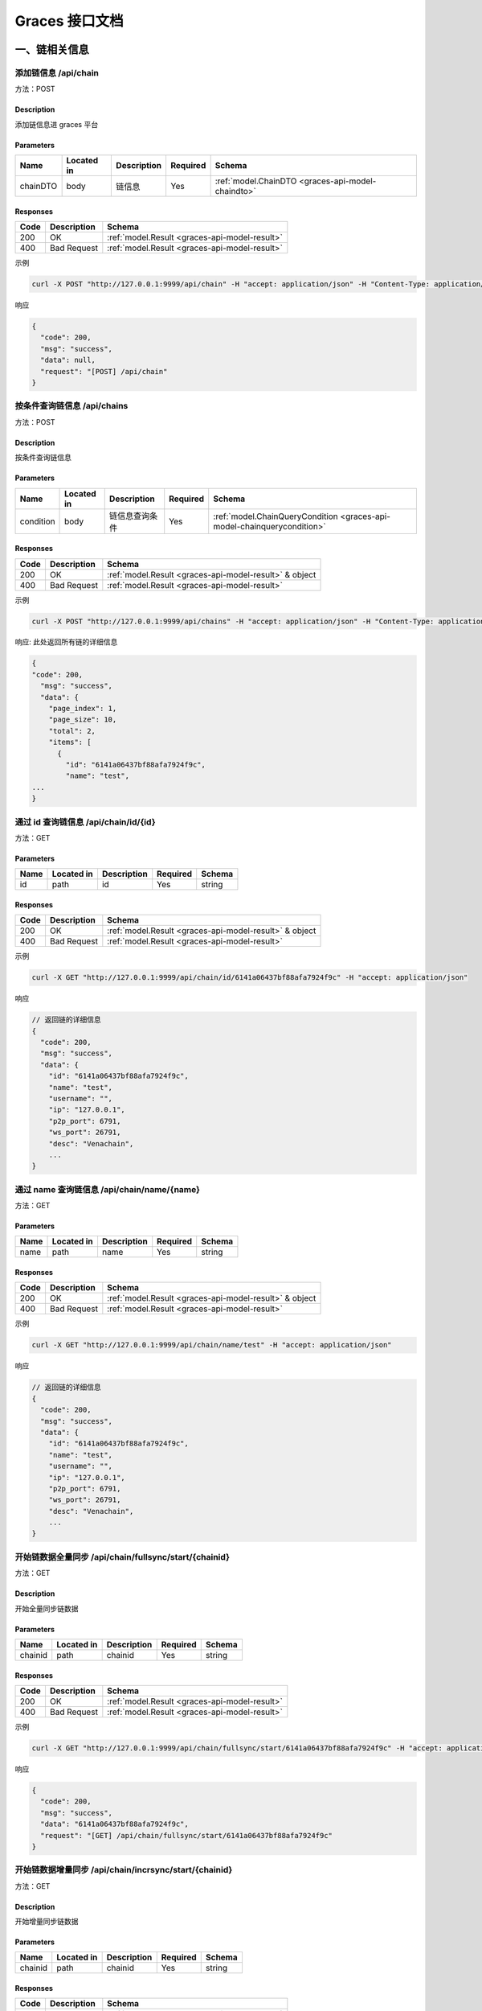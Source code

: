 ==================
Graces 接口文档
==================

一、链相关信息
=================

添加链信息 /api/chain
^^^^^^^^^^^^^^^^^^^^^^^^^^

方法：POST

Description
----------------

添加链信息进 graces 平台

Parameters
---------------------

+----------+------------+-------------+----------+---------------------------------------------------+
| Name     | Located in | Description | Required | Schema                                            |
+==========+============+=============+==========+===================================================+
| chainDTO | body       | 链信息      | Yes      | :ref:`model.ChainDTO <graces-api-model-chaindto>` |                              
+----------+------------+-------------+----------+---------------------------------------------------+

Responses
---------------

==== =========== =============================================
Code Description Schema
==== =========== =============================================
200  OK          :ref:`model.Result <graces-api-model-result>`
400  Bad Request :ref:`model.Result <graces-api-model-result>`
==== =========== =============================================

示例

.. code:: shell

   curl -X POST "http://127.0.0.1:9999/api/chain" -H "accept: application/json" -H "Content-Type: application/json" -d "{ \"desc\": \"Venachain\", \"ip\": \"127.0.0.1\", \"name\": \"test\", \"p2p_port\": 6791, \"ws_port\": 26791}"

响应

.. code:: json

   {
     "code": 200,
     "msg": "success",
     "data": null,
     "request": "[POST] /api/chain"
   }

按条件查询链信息 /api/chains
^^^^^^^^^^^^^^^^^^^^^^^^^^^^^^^^^

方法：POST

Description
----------------

按条件查询链信息

Parameters
--------------

+-----------+------------+----------------+----------+-------------------------------------------------------------------------+
| Name      | Located in | Description    | Required | Schema                                                                  |
+===========+============+================+==========+=========================================================================+
| condition | body       | 链信息查询条件 | Yes      | :ref:`model.ChainQueryCondition <graces-api-model-chainquerycondition>` |
+-----------+------------+----------------+----------+-------------------------------------------------------------------------+

Responses
-----------------

==== =========== ======================================================
Code Description Schema
==== =========== ======================================================
200  OK          :ref:`model.Result <graces-api-model-result>` & object
400  Bad Request :ref:`model.Result <graces-api-model-result>`
==== =========== ======================================================

示例

.. code:: shell

   curl -X POST "http://127.0.0.1:9999/api/chains" -H "accept: application/json" -H "Content-Type: application/json" -d "{}"

响应: 此处返回所有链的详细信息

.. code:: js

   {
   "code": 200,
     "msg": "success",
     "data": {
       "page_index": 1,
       "page_size": 10,
       "total": 2,
       "items": [
         {
           "id": "6141a06437bf88afa7924f9c",
           "name": "test",
   ...
   }

通过 id 查询链信息 /api/chain/id/{id}
^^^^^^^^^^^^^^^^^^^^^^^^^^^^^^^^^^^^^^^^^^^

方法：GET

Parameters
-----------------

==== ========== =========== ======== ======
Name Located in Description Required Schema
==== ========== =========== ======== ======
id   path       id          Yes      string
==== ========== =========== ======== ======

Responses
--------------------

==== =========== ======================================================
Code Description Schema
==== =========== ======================================================
200  OK          :ref:`model.Result <graces-api-model-result>` & object
400  Bad Request :ref:`model.Result <graces-api-model-result>`
==== =========== ======================================================

示例

.. code:: shell

   curl -X GET "http://127.0.0.1:9999/api/chain/id/6141a06437bf88afa7924f9c" -H "accept: application/json"

响应

.. code:: js

   // 返回链的详细信息
   {
     "code": 200,
     "msg": "success",
     "data": {
       "id": "6141a06437bf88afa7924f9c",
       "name": "test",
       "username": "",
       "ip": "127.0.0.1",
       "p2p_port": 6791,
       "ws_port": 26791,
       "desc": "Venachain",
       ...
   }

通过 name 查询链信息 /api/chain/name/{name}
^^^^^^^^^^^^^^^^^^^^^^^^^^^^^^^^^^^^^^^^^^^^^^^^^^

方法：GET

Parameters
-------------------

==== ========== =========== ======== ======
Name Located in Description Required Schema
==== ========== =========== ======== ======
name path       name        Yes      string
==== ========== =========== ======== ======

Responses
--------------

==== =========== ======================================================
Code Description Schema
==== =========== ======================================================
200  OK          :ref:`model.Result <graces-api-model-result>` & object
400  Bad Request :ref:`model.Result <graces-api-model-result>`
==== =========== ======================================================

示例

.. code:: shell

   curl -X GET "http://127.0.0.1:9999/api/chain/name/test" -H "accept: application/json"

响应

.. code:: js

   // 返回链的详细信息
   {
     "code": 200,
     "msg": "success",
     "data": {
       "id": "6141a06437bf88afa7924f9c",
       "name": "test",
       "username": "",
       "ip": "127.0.0.1",
       "p2p_port": 6791,
       "ws_port": 26791,
       "desc": "Venachain",
       ...
   }

开始链数据全量同步 /api/chain/fullsync/start/{chainid}
^^^^^^^^^^^^^^^^^^^^^^^^^^^^^^^^^^^^^^^^^^^^^^^^^^^^^^^^^^^^^

方法：GET

Description
------------------

开始全量同步链数据

Parameters
-----------------

======= ========== =========== ======== ======
Name    Located in Description Required Schema
======= ========== =========== ======== ======
chainid path       chainid     Yes      string
======= ========== =========== ======== ======

Responses
----------------

==== =========== =============================================
Code Description Schema
==== =========== =============================================
200  OK          :ref:`model.Result <graces-api-model-result>`
400  Bad Request :ref:`model.Result <graces-api-model-result>`
==== =========== =============================================

示例

.. code:: shell

   curl -X GET "http://127.0.0.1:9999/api/chain/fullsync/start/6141a06437bf88afa7924f9c" -H "accept: application/json"

响应

.. code:: json

   {
     "code": 200,
     "msg": "success",
     "data": "6141a06437bf88afa7924f9c",
     "request": "[GET] /api/chain/fullsync/start/6141a06437bf88afa7924f9c"
   }

开始链数据增量同步 /api/chain/incrsync/start/{chainid}
^^^^^^^^^^^^^^^^^^^^^^^^^^^^^^^^^^^^^^^^^^^^^^^^^^^^^^^^^^^^^^^^

方法：GET

Description
---------------------

开始增量同步链数据

Parameters
-------------------

======= ========== =========== ======== ======
Name    Located in Description Required Schema
======= ========== =========== ======== ======
chainid path       chainid     Yes      string
======= ========== =========== ======== ======

Responses
-----------------------

==== =========== =============================================
Code Description Schema
==== =========== =============================================
200  OK          :ref:`model.Result <graces-api-model-result>`
400  Bad Request :ref:`model.Result <graces-api-model-result>`
==== =========== =============================================

示例

.. code:: shell

   curl -X GET "http://127.0.0.1:9999/api/chain/incrsync/start/6141a06437bf88afa7924f9c" -H "accept: application/json"

响应

.. code:: json

   {
     "code": 200,
     "msg": "success",
     "data": "6141a06437bf88afa7924f9c",
     "request": "[GET] /api/chain/incrsync/start/6141a06437bf88afa7924f9c"
   }

链数据同步信息 /api/chain/sync/info/{chainid}
^^^^^^^^^^^^^^^^^^^^^^^^^^^^^^^^^^^^^^^^^^^^^^^^^^^^

方法：GET

Description
--------------------

查询链数据同步信息

Parameters
--------------------

======= ========== =========== ======== ======
Name    Located in Description Required Schema
======= ========== =========== ======== ======
chainid path       chainid     Yes      string
======= ========== =========== ======== ======

Responses
---------------------

==== =========== ======================================================
Code Description Schema
==== =========== ======================================================
200  OK          :ref:`model.Result <graces-api-model-result>` & object
400  Bad Request :ref:`model.Result <graces-api-model-result>`
==== =========== ======================================================

示例

.. code:: shell

   curl -X GET "http://127.0.0.1:9999/api/chain/sync/info/614167f48a52a5322531a154" -H "accept: application/json"

响应

.. code:: js

   // 返回区块、交易、cns、节点的同步情况，是否同步完成
   {
     "code": 200,
     "msg": "success",
     "data": {
       "chain_id": "614167f48a52a5322531a154",
       "status": "success",
       "start_time": "2021-09-15 15:08:44",
       "estimate_complete_time": "2021-09-15 17:52:12",
       "err_msg": "",
       "NodeDataSyncInfoVO": {
       },
       "block_data_sync_info": {
       },
       "cns_data_sync_info_vo": {
       }
     },
   }

获取当前链上交易、区块、合约的总量/api/chain/stats/{chainid}
^^^^^^^^^^^^^^^^^^^^^^^^^^^^^^^^^^^^^^^^^^^^^^^^^^^^^^^^^^^^^^^^^^^^

方法：GET

Description
---------------

链数据查询

Parameters
-----------------

======= ========== =========== ======== ======
Name    Located in Description Required Schema
======= ========== =========== ======== ======
chainid path       chainid     Yes      string
======= ========== =========== ======== ======

Responses
---------------

==== =========== =============================================
Code Description Schema
==== =========== =============================================
200  OK          :ref:`model.Result <graces-api-model-result>`
400  Bad Request :ref:`model.Result <graces-api-model-result>`
==== =========== =============================================

示例

.. code:: shell

   curl -X GET "http://127.0.0.1:9999/api/chain/stats/614167f48a52a5322531a154" -H "accept: application/json"

响应

.. code:: js

   // 返回当前链区块的高度、交易数量、合约数量和节点的个数
   {
     "code": 200,
     "msg": "success",
     "data": {
       "latest_height": 8,
       "total_tx": 11,
       "total_contract": 0,
       "total_node": 4
     },
     "request": "[GET] /api/chain/stats/614167f48a52a5322531a154"
   }

获取当前账户的系统参数 /api/chain/getsystemconfig/{id}
^^^^^^^^^^^^^^^^^^^^^^^^^^^^^^^^^^^^^^^^^^^^^^^^^^^^^^^^^^^^

方法：GET

Description
-------------------

获取系统参数

Parameters
-------------------

==== ========== =========== ======== ======
Name Located in Description Required Schema
==== ========== =========== ======== ======
id   path       chain ID    Yes      string
==== ========== =========== ======== ======

Responses
'''''''''

==== =========== ======================================================
Code Description Schema
==== =========== ======================================================
200  OK          :ref:`model.Result <graces-api-model-result>` & object
400  Bad Request :ref:`model.Result <graces-api-model-result>`
==== =========== ======================================================

示例

.. code:: shell

   curl -X GET "http://127.0.0.1:9999/api/chain/getsystemconfig/614167f48a52a5322531a154" -H "accept: application/json"

响应

.. code:: json

   {
     "code": 200,
     "msg": "success",
     "data": {
       "chainID": "614167f48a52a5322531a154",
       "blockGasLimit": "10000000000",
       "txGasLimit": "1500000000",
       "isUseGas": "",
       "isApproveDeployedContract": "0",
       "isCheckDeployPermission": "0",
       "isProduceEmptyBlock": "0",
       "gasContractName": "0"
     },
     "request": "[GET] /api/chain/getsystemconfig/614167f48a52a5322531a154"
   }

设置当前账户的系统参数 /api/chain/setsystemconfig
^^^^^^^^^^^^^^^^^^^^^^^^^^^^^^^^^^^^^^^^^^^^^^^^^^^^^^^^^

方法：POST

Description
-------------------

设置系统参数

Parameters
---------------------

+-----------+------------+----------------+----------+---------------------------------------------------------------+
| Name      | Located in | Description    | Required | Schema                                                        |
+===========+============+================+==========+===============================================================+
| condition | body       | 合             | Yes      | :ref:`model.SystemConfigVO <graces-api-model-systemconfigvo>` |
|           |            | 约信息查询条件 |          |                                                               |
+-----------+------------+----------------+----------+---------------------------------------------------------------+

Responses
----------------

==== =========== =============================================
Code Description Schema
==== =========== =============================================
200  OK          :ref:`model.Result <graces-api-model-result>`
400  Bad Request :ref:`model.Result <graces-api-model-result>`
==== =========== =============================================

示例

.. code:: shell

   curl -X POST "http://127.0.0.1:9999/api/chain/setsystemconfig" -H "accept: application/json" -H "Content-Type: application/json" -d "{ \"chainID\": \"614167f48a52a5322531a154\", \"txGasLimit\": \"1999999999\"}"

响应

.. code:: json

   {
     "code": 200,
     "msg": "success",
     "data": null,
     "request": "[POST] /api/chain/setsystemconfig"
   }

为指定链部署智能合约 /api/chain/deploy/contract/:chainid
^^^^^^^^^^^^^^^^^^^^^^^^^^^^^^^^^^^^^^^^^^^^^^^^^^^^^^^^^^^^^^^^^

方法：POST

Description
------------

部署智能合约

Parameters
---------------

======= ========== =========== ======== ======
Name    Located in Description Required Schema
======= ========== =========== ======== ======
chainid path       chain ID    Yes      string
file    path       file        Yes      string
file    path       file        Yes      string
======= ========== =========== ======== ======

Responses
-------------

==== =========== =============================================
Code Description Schema
==== =========== =============================================
200  OK          :ref:`model.Result <graces-api-model-result>`
400  Bad Request :ref:`model.Result <graces-api-model-result>`
==== =========== =============================================

示例

.. code:: shell

   curl -X POST 'http://127.0.0.1:9999/api/chain/deploy/contract/614586dae50dbd875a944f9f' -H "accept: application/json" -H 'Content-Type: multipart/form-data' -F 'file=@/Users/tmpatms/Desktop/wxblockchain/before 210714/tmp/contracts/appDemo/appDemo.cpp.abi.json' -F 'file=@/Users/tmpatms/Desktop/wxblockchain/before 210714/tmp/contracts/appDemo/appDemo.wasm'

响应

.. code:: json

   {
     {
         "code":200,
         "msg":"success",
         "data":{
           "status":"Operation Succeeded",
           "contractAddress":"0x1ce958ca13b5d5ef1553f102490d171ed466f144",
           "blockNumber":5,
           "GasUsed":2579463,
           "From":"0xbfaab8846362f1998f770c74c98869a470b045d1",
           "To":"",
           "TxHash":"0xa271b12474c3f9e2402a0e935d0fb4f8bd5e0355e506cec6ef8585365b83fd25"
             
           },
         "request":"[POST] /api/chain/deploy/contract/614586dae50dbd875a944f9f"}
   }

二、交易信息管理
=====================

获取7日内的交易总数 /api/chain/stats/tx/count/{chainid}
^^^^^^^^^^^^^^^^^^^^^^^^^^^^^^^^^^^^^^^^^^^^^^^^^^^^^^^^^^^^^

方法：GET

Description
-------------------

链数据查询

Parameters
-------------

======= ========== =========== ======== ======
Name    Located in Description Required Schema
======= ========== =========== ======== ======
chainid path       chainid     Yes      string
======= ========== =========== ======== ======

Responses
--------------

==== =========== =============================================
Code Description Schema
==== =========== =============================================
200  OK          :ref:`model.Result <graces-api-model-result>`
400  Bad Request :ref:`model.Result <graces-api-model-result>`
==== =========== =============================================

示例

.. code:: shell

   curl -X GET "http://127.0.0.1:9999/api/chain/stats/tx/count/614167f48a52a5322531a154" -H "accept: application/json"

响应

.. code:: js

   // 自请求日前7天的每日交易统计
   {
     "code": 200,
     "msg": "success",
     "data": [
       {
         "date": "2021-09-14",
         "tx_amount": 11
       },
       ...
     ],
     "request": "[GET] /api/chain/stats/tx/count/614167f48a52a5322531a154"
   }

查询交易信息 /api/tx/hash
^^^^^^^^^^^^^^^^^^^^^^^^^^^^^^^

方法：POST

Description
--------------------

通过 hash 查询交易信息

Parameters
-------------------

+-----------+------------+----------------+----------+---------------------------------------------------------+
| Name      | Located in | Description    | Required | Schema                                                  |
+===========+============+================+==========+=========================================================+
| condition | body       | 交             | Yes      | :ref:`model.TXByHashDTO <graces-api-model-txbyhashdto>` |
|           |            | 易信息查询条件 |          |                                                         |
+-----------+------------+----------------+----------+---------------------------------------------------------+

Responses
---------------

==== =========== ======================================================
Code Description Schema
==== =========== ======================================================
200  OK          :ref:`model.Result <graces-api-model-result>` & object
400  Bad Request :ref:`model.Result <graces-api-model-result>`
==== =========== ======================================================

示例

.. code:: shell

   curl -X POST "http://127.0.0.1:9999/api/tx/hash" -H "accept: application/json" -H "Content-Type: application/json" -d "{ \"chain_id\": \"614167f48a52a5322531a154\", \"hash\": \"string\"}"

响应

.. code:: js

   交易的详细信息

查询交易信息 /api/tx/id/{id}
^^^^^^^^^^^^^^^^^^^^^^^^^^^^^^^^^^^^^

方法：GET

Description
------------------

通过 id 查询交易信息

Parameters
-----------------

==== ========== =========== ======== ======
Name Located in Description Required Schema
==== ========== =========== ======== ======
id   path       id          Yes      string
==== ========== =========== ======== ======

Responses
--------------

==== =========== ======================================================
Code Description Schema
==== =========== ======================================================
200  OK          :ref:`model.Result <graces-api-model-result>` & object
400  Bad Request :ref:`model.Result <graces-api-model-result>`
==== =========== ======================================================

查询交易信息 /api/txs
^^^^^^^^^^^^^^^^^^^^^^^^^^^^

方法：POST

Description
-------------------

按条件查询交易信息

Parameters
------------------

+-----------+------------+----------------+----------+-------------------------------------------------------------------+
| Name      | Located in | Description    | Required | Schema                                                            |
+===========+============+================+==========+===================================================================+
| condition | body       | 交             | Yes      | :ref:`model.TXQueryCondition <graces-api-model-txquerycondition>` |
|           |            | 易信息查询条件 |          |                                                                   |
+-----------+------------+----------------+----------+-------------------------------------------------------------------+

Responses
------------------

==== =========== ======================================================
Code Description Schema
==== =========== ======================================================
200  OK          :ref:`model.Result <graces-api-model-result>` & object
400  Bad Request :ref:`model.Result <graces-api-model-result>`
==== =========== ======================================================

示例

.. code:: shell

   curl -X POST "http://127.0.0.1:9999/api/txs" -H "accept: application/json" -H "Content-Type: application/json" -d "{}"

响应

.. code:: js

   // 交易的详细信息
   {
       ...
       "items": [
         {
           "id": "6141a7f837bf88afa7925078",
           "chain_id": "6141a06437bf88afa7924f9c",
           "block_id": "6141a7f837bf88afa7925076",
           "hash": "0x7582e2a1c23de9eefc6c177fb660eff89f4e10f7062dea3d2bdff8e8e3cf004f",
           "height": 12,
           "timestamp": "2021-09-15 15:59:52",
           "from": "0x3FcaA0A86DFbbe105c7ed73Ca505c7a59c579667",
           "to": "0x1000000000000000000000000000000000000004",
           "gas_limit": 1999999999,
           "gas_price": 0,
           "nonce": "605110528694684",
           "input": "e08800000000000000028d73657454784761734c696d69748800000000773593ff",
           "value": 0,
           "receipt": {
                   ...
           },
           "is_to_contract": true,
           "detail": {
             "action": "InvokeContract",
             "contract": "paramManagerContract",
             "txtype": 2,
             "method": "setTxGasLimit",
             "params": [
               "no suitable type"
             ],
             "extra": null
           }
         },
   }

查询属于合约调用的交易信息 /api/txs/contractcall
^^^^^^^^^^^^^^^^^^^^^^^^^^^^^^^^^^^^^^^^^^^^^^^^^^^^^^^

方法：POST

Description
-------------------

按条件查询属于合约调用的交易信息

Parameters
-------------------

+-----------+------------+----------------+----------+-------------------------------------------------------------------+
| Name      | Located in | Description    | Required | Schema                                                            |
+===========+============+================+==========+===================================================================+
| condition | body       | 交             | Yes      | :ref:`model.TXQueryCondition <graces-api-model-txquerycondition>` |
|           |            | 易信息查询条件 |          |                                                                   |
+-----------+------------+----------------+----------+-------------------------------------------------------------------+

Responses
------------

==== =========== ======================================================
Code Description Schema
==== =========== ======================================================
200  OK          :ref:`model.Result <graces-api-model-result>` & object
400  Bad Request :ref:`model.Result <graces-api-model-result>`
==== =========== ======================================================

示例

.. code:: shell

   curl -X POST "http://127.0.0.1:9999/api/txs/contractcall" -H "accept: application/json" -H "Content-Type: application/json" -d "{}"

响应

.. code:: js

   // 交易的详细信息
   {
     同上示例
   }

三、区块信息管理
========================

查询区块信息 /api/block/hash
^^^^^^^^^^^^^^^^^^^^^^^^^^^^^^^^^^^^^

方法：POST

Description
------------------------

通过 hash 查询区块信息

Parameters
----------------------

+-----------+------------+----------------+----------+---------------------------------------------------------------+
| Name      | Located in | Description    | Required | Schema                                                        |
+===========+============+================+==========+===============================================================+
| condition | body       | 区             | Yes      | :ref:`model.BlockByHashDTO <graces-api-model-blockbyhashdto>` |
|           |            | 块信息查询条件 |          |                                                               |
+-----------+------------+----------------+----------+---------------------------------------------------------------+

Responses
--------------------

==== =========== ======================================================
Code Description Schema
==== =========== ======================================================
200  OK          :ref:`model.Result <graces-api-model-result>` & object
400  Bad Request :ref:`model.Result <graces-api-model-result>`
==== =========== ======================================================

示例

.. code:: shell

   curl -X POST "http://127.0.0.1:9999/api/block/hash" -H "accept: application/json" -H "Content-Type: application/json" -d "{ \"chain_id\": \"6141a06437bf88afa7924f9c\", \"hash\": \"0x4dbb54fae4bdca46769868b609f18c90866f38d52f34b9f542752b3ffc9ed4ce\"}"

响应

.. code:: js

   // 区块的详细信息
   {
       "items": [
         {
           "id": "6141a7f837bf88afa7925076",
           "chain_id": "6141a06437bf88afa7924f9c",
           "hash": "0x4dbb54fae4bdca46769868b609f18c90866f38d52f34b9f542752b3ffc9ed4ce",
           "height": 12,
           "timestamp": "2021-09-15 15:59:52",
           "tx_amount": 1,
           "proposer": "0x290282c54577e199B7652F2023E17985B48706a7",
           "gas_used": 102540,
           "gas_limit": 2000000000,
           "parent_hash": "0xe82870808623797d1feb70a668187e95fa3fd57313d1d51a32a27f11021d50dd",
                   ...
           "size": "1.08 kB",
           "head": {
           }
         }
    }

查询区块信息 /api/blocks
^^^^^^^^^^^^^^^^^^^^^^^^^^^^^^^^^^

方法：POST

Description
-----------------

按条件查询区块信息

Parameters
-------------------

+-----------+------------+----------------+----------+-------------------------------------------------------------------------+
| Name      | Located in | Description    | Required | Schema                                                                  |
+===========+============+================+==========+=========================================================================+
| condition | body       | 区             | Yes      | :ref:`model.BlockQueryCondition <graces-api-model-blockquerycondition>` |
|           |            | 块信息查询条件 |          |                                                                         |
+-----------+------------+----------------+----------+-------------------------------------------------------------------------+

Responses
-------------------

==== =========== ======================================================
Code Description Schema
==== =========== ======================================================
200  OK          :ref:`model.Result <graces-api-model-result>` & object
400  Bad Request :ref:`model.Result <graces-api-model-result>`
==== =========== ======================================================

示例

.. code:: shell

   curl -X POST "http://127.0.0.1:9999/api/blocks" -H "accept: application/json" -H "Content-Type: application/json" -d "{}"

响应

.. code:: js

   // 区块的详细信息
   {
       "items": [
         {
           "id": "6141a7f837bf88afa7925076",
           "chain_id": "6141a06437bf88afa7924f9c",
           "hash": "0x4dbb54fae4bdca46769868b609f18c90866f38d52f34b9f542752b3ffc9ed4ce",
           "height": 12,
           "timestamp": "2021-09-15 15:59:52",
           "tx_amount": 1,
           "proposer": "0x290282c54577e199B7652F2023E17985B48706a7",
           "gas_used": 102540,
           "gas_limit": 2000000000,
           "parent_hash": "0xe82870808623797d1feb70a668187e95fa3fd57313d1d51a32a27f11021d50dd",
                   ...
           "size": "1.08 kB",
           "head": {
           }
         }
    }

四、账户信息管理
======================

展示节点的账户列表 /api/account/list
^^^^^^^^^^^^^^^^^^^^^^^^^^^^^^^^^^^^^^^^^^^^^^^^^

方法：POST

Description
-----------------------

展示指定链、指定节点的账户列表

Parameters
------------------

+------+------------+-------------+----------+-------------------------------------------------------+
| Name | Located in | Description | Required | Schema                                                |
+======+============+=============+==========+=======================================================+
| dto  | body       | 账户展示DTO | Yes      | :ref:`model.AccountDTO <graces-api-model-accountdto>` |
+------+------------+-------------+----------+-------------------------------------------------------+

Responses
-------------------

==== =========== ======================================================
Code Description Schema
==== =========== ======================================================
200  OK          :ref:`model.Result <graces-api-model-result>` & object
400  Bad Request :ref:`model.Result <graces-api-model-result>`
==== =========== ======================================================

示例

.. code:: shell

   curl -X POST "http://127.0.0.1:9999/api/account/list" -H "accept: application/json" -H "Content-Type: application/json" -d "{ \"chain_id\": \"6141a06437bf88afa7924f9c\", \"node_id\": \"6141a0e04123af02da09cb0d\"}"

响应

.. code:: json

   {
     "code": 200,
     "msg": "success",
     "data": [
       "0x3fcaa0a86dfbbe105c7ed73ca505c7a59c579667"
     ],
     "request": "[POST] /api/account/list"
   }

锁定账户 /api/account/lock
^^^^^^^^^^^^^^^^^^^^^^^^^^^^^^^^^^^

方法：POST

Description
-------------------

锁定指定链的指定节点上的指定账户

Parameters
------------------

+------+------------+-------------+----------+---------------------------------------------------------------+
| Name | Located in | Description | Required | Schema                                                        |
+======+============+=============+==========+===============================================================+
| dto  | body       | 账户DTO     | Yes      | :ref:`model.LockAccountDTO <graces-api-model-lockaccountdto>` |
+------+------------+-------------+----------+---------------------------------------------------------------+

Responses
----------------

==== =========== ======================================================
Code Description Schema
==== =========== ======================================================
200  OK          :ref:`model.Result <graces-api-model-result>` & object
400  Bad Request :ref:`model.Result <graces-api-model-result>`
==== =========== ======================================================

示例

.. code:: shell

   curl -X POST "http://127.0.0.1:9999/api/account/lock" -H "accept: application/json" -H "Content-Type: application/json" -d "{ \"account\": \"0x3fcaa0a86dfbbe105c7ed73ca505c7a59c579667\", \"chain_id\": \"6141a06437bf88afa7924f9c\", \"node_id\": \"6141a0e04123af02da09cb0d\"}"

响应

.. code:: json

   {
     "code": 200,
     "msg": "success",
     "data": true,
     "request": "[POST] /api/account/lock"
   }

解锁账户 /api/account/unlock
^^^^^^^^^^^^^^^^^^^^^^^^^^^^^^^^^^^^^

方法：POST

Description
----------------------

解锁指定链的指定节点上的指定账户

Parameters
-----------------

+------+------------+-------------+----------+-------------------------------------------------------------------+
| Name | Located in | Description | Required | Schema                                                            |
+======+============+=============+==========+===================================================================+
| dto  | body       | 解锁账户DTO | Yes      | :ref:`model.UnlockAccountDTO <graces-api-model-unlockaccountdto>` |
+------+------------+-------------+----------+-------------------------------------------------------------------+

Responses
----------------

==== =========== ======================================================
Code Description Schema
==== =========== ======================================================
200  OK          :ref:`model.Result <graces-api-model-result>` & object
400  Bad Request :ref:`model.Result <graces-api-model-result>`
==== =========== ======================================================

示例

.. code:: shell

   curl -X POST "http://127.0.0.1:9999/api/account/unlock" -H "accept: application/json" -H "Content-Type: application/json" -d "{ \"account\": \"0x3fcaa0a86dfbbe105c7ed73ca505c7a59c579667\", \"chain_id\": \"6141a06437bf88afa7924f9c\", \"duration\": 30000, \"node_id\": \"6141a0e04123af02da09cb0d\", \"password\": \"0\"}"

响应

.. code:: json

   {
     "code": 200,
     "msg": "success",
     "data": true,
     "request": "[POST] /api/account/unlock"
   }

五、节点信息管理
========================

查询节点信息 /api/node/id/{id}
^^^^^^^^^^^^^^^^^^^^^^^^^^^^^^^^^^^^^^^

方法：GET

Description
-------------------

通过 id 查询节点信息

Parameters
---------------------

==== ========== =========== ======== ======
Name Located in Description Required Schema
==== ========== =========== ======== ======
id   path       id          Yes      string
==== ========== =========== ======== ======

Responses
--------------------

==== =========== ======================================================
Code Description Schema
==== =========== ======================================================
200  OK          :ref:`model.Result <graces-api-model-result>` & object
400  Bad Request :ref:`model.Result <graces-api-model-result>`
==== =========== ======================================================

示例

.. code:: shell

   curl -X GET "http://127.0.0.1:9999/api/node/id/6141a0e04123af02da09cb0d" -H "accept: application/json"

响应

.. code:: js

   {
     "code": 200,
     "msg": "success",
     "data": {
       "id": "6141a0e04123af02da09cb0d",
       "chain_id": "6141a06437bf88afa7924f9c",
       "name": "0",
           ....
       "desc": "",
       "internal_ip": "127.0.0.1",
       "external_ip": "127.0.0.1",
       "rpc_port": 6791,
       "p2p_port": 16791,
       "type": 1,
       "status": 1,
       "owner": "0x3fcaa0a86dfbbe105c7ed73ca505c7a59c579667",
       "is_alive": true,
       "blocknumber": 0
     },
   }

查询节点信息 /api/nodes
^^^^^^^^^^^^^^^^^^^^^^^^^^^^^^^

方法：POST

Description
---------------------

按条件查询节点信息

Parameters
----------------------------

+-----------+------------+----------------+----------+-----------------------------------------------------------------------+
| Name      | Located in | Description    | Required | Schema                                                                |
+===========+============+================+==========+=======================================================================+
| condition | body       | 节             | Yes      | :ref:`model.NodeQueryCondition <graces-api-model-nodequerycondition>` |
|           |            | 点信息查询条件 |          |                                                                       |
+-----------+------------+----------------+----------+-----------------------------------------------------------------------+

Responses
-------------------

==== =========== ======================================================
Code Description Schema
==== =========== ======================================================
200  OK          :ref:`model.Result <graces-api-model-result>` & object
400  Bad Request :ref:`model.Result <graces-api-model-result>`
==== =========== ======================================================

示例

.. code:: shell

   curl -X POST "http://127.0.0.1:9999/api/nodes" -H "accept: application/json" -H "Content-Type: application/json" -d "{ \"chain_id\": \"6141a06437bf88afa7924f9c\" }"

响应

.. code:: js

   // 当前链上所有节点的信息

节点监控模块 /api/nodes/sync
^^^^^^^^^^^^^^^^^^^^^^^^^^^^^^^^^^^

方法：POST

Description
----------------

通过 节点的ip和port查询节点状态

Parameters
------------------

+-----------+------------+----------------+----------+---------------------------------------------------------+
| Name      | Located in | Description    | Required | Schema                                                  |
+===========+============+================+==========+=========================================================+
| condition | body       | 节点的ip和port | Yes      | :ref:`model.NodeSyncReq <graces-api-model-nodesyncreq>` |
+-----------+------------+----------------+----------+---------------------------------------------------------+

Responses
----------------

==== =========== =============================================================
Code Description Schema
==== =========== =============================================================
200  OK          :ref:`model.SyncNodeResult <graces-api-model-syncnoderesult>`
400  Bad Request :ref:`model.Result <graces-api-model-result>`
==== =========== =============================================================

示例

.. code:: shell

   curl -X POST "http://127.0.0.1:9999/api/nodes/sync" -H "accept: application/json" -H "Content-Type: application/json" -d "{ \"ip\": \"127.0.0.1\", \"port\": 6791}"

响应

.. code:: json

   {
     "code": 200,
     "msg": "success",
     "data": {
       "blocknumber": 12,
       "ismining": true,
       "gasprice": 0,
       "pendingtx": null,
       "pendingnumber": 0
     },
     "request": "[POST] /api/nodes/sync"
   }

六、CNS 信息管理
===========================

查询CNS映射信息 /api/cns/{id}
^^^^^^^^^^^^^^^^^^^^^^^^^^^^^^^^^^^

方法：GET

Description
-------------------

通过 id 查询CNS映射信息

Parameters
----------------

==== ========== =========== ======== ======
Name Located in Description Required Schema
==== ========== =========== ======== ======
id   path       id          Yes      string
==== ========== =========== ======== ======

Responses
---------------

==== =========== ======================================================
Code Description Schema
==== =========== ======================================================
200  OK          :ref:`model.Result <graces-api-model-result>` & object
400  Bad Request :ref:`model.Result <graces-api-model-result>`
==== =========== ======================================================

示例

.. code:: shell

   curl -X GET "http://127.0.0.1:9999/api/cns/6141b3c837bf88afa79250d2" -H "accept: application/json"

响应

.. code:: json

   {
     "code": 200,
     "msg": "success",
     "data": {
       "id": "6141b3c837bf88afa79250d2",
       "chain_id": "6141a06437bf88afa7924f9c",
       "name": "test1",
       "version": "1.0.0.0",
       "address": "0x26527b41f4a5d9a1e0652c97fd629ced6f7a2263"
     },
     "request": "[GET] /api/cns/6141b3c837bf88afa79250d2"
   }

CNS映射信息版本重定向 /api/cns/redirect
^^^^^^^^^^^^^^^^^^^^^^^^^^^^^^^^^^^^^^^^^^^^

方法：POST

Description
---------------------

重定向该CNS映射信息的版本，默认情况下使用最新版本

Parameters
--------------------

+------+------------+------------------+----------+---------------------------------------------------------------+
| Name | Located in | Description      | Required | Schema                                                        |
+======+============+==================+==========+===============================================================+
| dto  | body       | CNS重定向信息DTO | Yes      | :ref:`model.CNSRedirectDTO <graces-api-model-cnsredirectdto>` |
+------+------------+------------------+----------+---------------------------------------------------------------+

Responses
------------------

==== =========== ======================================================
Code Description Schema
==== =========== ======================================================
200  OK          :ref:`model.Result <graces-api-model-result>` & object
400  Bad Request :ref:`model.Result <graces-api-model-result>`
==== =========== ======================================================

示例

.. code:: shell

   curl -X POST "http://127.0.0.1:9999/api/cns/redirect" -H "accept: application/json" -H "Content-Type: application/json" -d "{ \"chain_id\": \"6141a06437bf88afa7924f9c\", \"name\": \"test1\", \"version\": \"1.0.0.0\"}"

响应

.. code:: json

   {
     "code": 200,
     "msg": "success",
     "data": {
       "chain_id": "6141a06437bf88afa7924f9c",
       "status": "Operation Succeeded",
       "logs": [
         "Event [CNS] Notify: 0 [CNS] cns redirect succeed "
       ],
       "block_number": 18,
       "gas_used": 103000,
       "from": "0x3fcaa0a86dfbbe105c7ed73ca505c7a59c579667",
       "to": "0x0000000000000000000000000000000000000011",
       "tx_hash": "0xb77196438e182e34a5ef245fe9016a69a1828df399271f635e7536b943f36691",
       "err_msg": ""
     },
     "request": "[POST] /api/cns/redirect"
   }

注册CNS映射信息 /api/cns/register
^^^^^^^^^^^^^^^^^^^^^^^^^^^^^^^^^^^^^^^^^^^^^

方法：POST

Description
------------------------

把合约注册进合约命名系统（CNS）中

Parameters
----------------------

+------+------------+------------------+----------+---------------------------------------------------------------+
| Name | Located in | Description      | Required | Schema                                                        |
+======+============+==================+==========+===============================================================+
| dto  | body       | CN               | Yes      | :ref:`model.CNSRegisterDTO <graces-api-model-cnsregisterdto>` |
|      |            | S映射信息注册DTO |          |                                                               |
+------+------------+------------------+----------+---------------------------------------------------------------+

Responses
-----------------

==== =========== ======================================================
Code Description Schema
==== =========== ======================================================
200  OK          :ref:`model.Result <graces-api-model-result>` & object
400  Bad Request :ref:`model.Result <graces-api-model-result>`
==== =========== ======================================================

示例

.. code:: shell

   curl -X POST "http://127.0.0.1:9999/api/cns/register" -H "accept: application/json" -H "Content-Type: application/json" -d "{ \"address\": \"0x26527b41f4a5d9a1e0652c97fd629ced6f7a2263\", \"chain_id\": \"6141a06437bf88afa7924f9c\", \"name\": \"test1\", \"version\": \"1.0.0.0\"}"

响应

.. code:: json

   {
     "code": 200,
     "msg": "success",
     "data": {
       "chain_id": "6141a06437bf88afa7924f9c",
       "status": "Operation Succeeded",
       "logs": [
         "Event [CNS] Notify: 0 [CNS] cns register succeed "
       ],
       "block_number": 14,
       "gas_used": 105992,
       "from": "0x3fcaa0a86dfbbe105c7ed73ca505c7a59c579667",
       "to": "0x0000000000000000000000000000000000000011",
       "tx_hash": "0x19354e437eb134a65ccab20898720c0acd79b0a4514aac50d96fe2255a4a5ee3",
       "err_msg": ""
     },
     "request": "[POST] /api/cns/register"
   }

查询CNS映射信息 /api/cnss
^^^^^^^^^^^^^^^^^^^^^^^^^^^^^^^^^^^

方法：POST

Description
--------------------

按条件查询CNS映射信息

Parameters
-----------------

+-----------+------------+----------------+----------+---------------------------------------------------------------------+
| Name      | Located in | Description    | Required | Schema                                                              |
+===========+============+================+==========+=====================================================================+
| condition | body       | CNS映          | Yes      | :ref:`model.CNSQueryCondition <graces-api-model-cnsquerycondition>` |
|           |            | 射信息查询条件 |          |                                                                     |
+-----------+------------+----------------+----------+---------------------------------------------------------------------+

Responses
---------------------

==== =========== ======================================================
Code Description Schema
==== =========== ======================================================
200  OK          :ref:`model.Result <graces-api-model-result>` & object
400  Bad Request :ref:`model.Result <graces-api-model-result>`
==== =========== ======================================================

示例

.. code:: shell

   curl -X POST "http://127.0.0.1:9999/api/cnss" -H "accept: application/json" -H "Content-Type: application/json" -d "{ \"chain_id\": \"6141a06437bf88afa7924f9c\"}"

响应

.. code:: json

   {
     "code": 200,
     "msg": "success",
     "data": {
       "page_index": 1,
       "page_size": 10,
       "total": 1,
       "items": [
         {
           "id": "6141b3c837bf88afa79250d2",
           "chain_id": "6141a06437bf88afa7924f9c",
           "name": "test1",
           "version": "1.0.0.0",
           "address": "0x26527b41f4a5d9a1e0652c97fd629ced6f7a2263"
         }
       ],
     },
     "request": "[POST] /api/cnss"
   }

七、合约信息管理
===========================

查询合约信息 /api/contract/address
^^^^^^^^^^^^^^^^^^^^^^^^^^^^^^^^^^^^^^^^^^^^^^

方法：POST

Description
-------------------

通过 合约地址 查询合约信息

Parameters
---------------------

+-----------+------------+----------------+----------+---------------------------------------------------------------------------+
| Name      | Located in | Description    | Required | Schema                                                                    |
+===========+============+================+==========+===========================================================================+
| condition | body       | 合             | Yes      | :ref:`model.ContractByAddressDTO <graces-api-model-contractbyaddressdto>` |
|           |            | 约信息查询条件 |          |                                                                           |
+-----------+------------+----------------+----------+---------------------------------------------------------------------------+

Responses
------------------

==== =========== ======================================================
Code Description Schema
==== =========== ======================================================
200  OK          :ref:`model.Result <graces-api-model-result>` & object
400  Bad Request :ref:`model.Result <graces-api-model-result>`
==== =========== ======================================================

示例

.. code:: shell

   curl -X POST "http://127.0.0.1:9999/api/contract/address" -H "accept: application/json" -H "Content-Type: application/json" -d "{ \"chain_id\": \"614167f48a52a5322531a154\", \"contract_address\": \"0x26527B41f4A5D9a1E0652C97FD629CEd6F7A2263\"}"

响应

.. code:: js

   // 合约内容
   {
     "code": 200,
     "msg": "success",
     "data": {
       "chain_id": "614167f48a52a5322531a154",
       "address": "0x26527B41f4A5D9a1E0652C97FD629CEd6F7A2263",
       "cns": [
         {
           "id": "6141b4cc37bf88afa79250e2",
           "chain_id": "614167f48a52a5322531a154",
           "name": "test1",
           "version": "1.0.0.0",
           "address": "0x26527b41f4a5d9a1e0652c97fd629ced6f7a2263"
         }
       ],
       "creator": "0x3FcaA0A86DFbbe105c7ed73Ca505c7a59c579667",
       "tx_hash": "0x6f9dab48d4cae7a0a6e9e6480dfc460155e8cd040741a9d86512a4b51ebc07c8",
       "content": [
       ... 
   }

关闭合约防火墙 /api/contract/closefirewall
^^^^^^^^^^^^^^^^^^^^^^^^^^^^^^^^^^^^^^^^^^^^^^^^^^^^^

方法：POST

Description
---------------------

通过 合约地址 关闭合约防火墙

Parameters
--------------------------

+-----------+------------+----------------+----------+---------------------------------------------------+
| Name      | Located in | Description    | Required | Schema                                            |
+===========+============+================+==========+===================================================+
| condition | body       | 链id           | Yes      | :ref:`model.FireWall <graces-api-model-firewall>` |
|           |            | 和合约地址     |          |                                                   |
+-----------+------------+----------------+----------+---------------------------------------------------+

Responses
----------------------

==== =========== =============================================
Code Description Schema
==== =========== =============================================
200  OK          string
400  Bad Request :ref:`model.Result <graces-api-model-result>`
==== =========== =============================================

示例

.. code:: shell

   curl -X POST "http://127.0.0.1:9999/api/contract/closefirewall" -H "accept: application/json" -H "Content-Type: application/json" -d "{ \"chainid\": \"614167f48a52a5322531a154\", \"contractAddress\": \"0x26527b41f4a5d9a1e0652c97fd629ced6f7a2263\"}"

响应

.. code:: json

   {
     "code": 200,
     "msg": "success",
     "data": "{\n\t\"status\": \"Operation Succeeded\",\n\t\"logs\": [\n\t\t\"Event Notify: 0 fw close success \"\n\t],\n\t\"blockNumber\": 19,\n\t\"GasUsed\": 35176,\n\t\"From\": \"0x3fcaa0a86dfbbe105c7ed73ca505c7a59c579667\",\n\t\"To\": \"0x1000000000000000000000000000000000000005\",\n\t\"TxHash\": \"0x115aa6666abb9998635ed4e1e3498a1b9ef14b957f5bc75df632880ad7bdfc28\"\n}",
     "request": "[POST] /api/contract/closefirewall"
   }

开启合约防火墙 /api/contract/openfirewall
^^^^^^^^^^^^^^^^^^^^^^^^^^^^^^^^^^^^^^^^^^^^^^^^^^^^^

方法：POST

Description
------------------

通过 合约地址 开启合约防火墙

Parameters
--------------------

+-----------+------------+----------------+----------+---------------------------------------------------+
| Name      | Located in | Description    | Required | Schema                                            |
+===========+============+================+==========+===================================================+
| condition | body       | 链id           | Yes      | :ref:`model.FireWall <graces-api-model-firewall>` |
|           |            | 和合约地址     |          |                                                   |
+-----------+------------+----------------+----------+---------------------------------------------------+

Responses
------------------

==== =========== =============================================
Code Description Schema
==== =========== =============================================
200  OK          string
400  Bad Request :ref:`model.Result <graces-api-model-result>`
==== =========== =============================================

示例

.. code:: shell

   curl -X POST "http://127.0.0.1:9999/api/contract/openfirewall" -H "accept: application/json" -H "Content-Type: application/json" -d "{ \"chainid\": \"614167f48a52a5322531a154\", \"contractAddress\": \"0x26527b41f4a5d9a1e0652c97fd629ced6f7a2263\"}"

响应

.. code:: json

   {
     "code": 200,
     "msg": "success",
     "data": "{\n\t\"status\": \"Operation Succeeded\",\n\t\"logs\": [\n\t\t\"Event Notify: 0 fw start success \"\n\t],\n\t\"blockNumber\": 20,\n\t\"GasUsed\": 35108,\n\t\"From\": \"0x3fcaa0a86dfbbe105c7ed73ca505c7a59c579667\",\n\t\"To\": \"0x1000000000000000000000000000000000000005\",\n\t\"TxHash\": \"0x87b44f7a74ddeb1338fcc1283c592b801ea3012485da00fa16ceaa9d60323d44\"\n}",
     "request": "[POST] /api/contract/openfirewall"
   }

查询合约信息 /api/contracts
^^^^^^^^^^^^^^^^^^^^^^^^^^^^^^^^^^^

方法：POST

Description
---------------------

按条件查询合约信息

Parameters
----------------------

+-----------+------------+----------------+----------+-------------------------------------------------------------------------------+
| Name      | Located in | Description    | Required | Schema                                                                        |
+===========+============+================+==========+===============================================================================+
| condition | body       | 合             | Yes      | :ref:`model.ContractQueryCondition <graces-api-model-contractquerycondition>` |
|           |            | 约信息查询条件 |          |                                                                               |
+-----------+------------+----------------+----------+-------------------------------------------------------------------------------+

Responses
--------------

==== =========== ======================================================
Code Description Schema
==== =========== ======================================================
200  OK          :ref:`model.Result <graces-api-model-result>` & object
400  Bad Request :ref:`model.Result <graces-api-model-result>`
==== =========== ======================================================

示例

.. code:: shell

   curl -X POST "http://127.0.0.1:9999/api/contracts" -H "accept: application/json" -H "Content-Type: application/json" -d "{}"

响应

.. code:: json

   {
     "code": 200,
     "msg": "success",
     "data": {
       "page_index": 1,
       "page_size": 10,
       "total": 2,
       "items": [
         {
           "chain_id": "614167f48a52a5322531a154",
           "address": "0x26527B41f4A5D9a1E0652C97FD629CEd6F7A2263",
           "cns": [
             {
               "id": "6141b4cc37bf88afa79250e2",
               "chain_id": "614167f48a52a5322531a154",
               "name": "test1",
               "version": "1.0.0.0",
               "address": "0x26527b41f4a5d9a1e0652c97fd629ced6f7a2263"
             }
           ],
           "creator": "0x3FcaA0A86DFbbe105c7ed73Ca505c7a59c579667",
           "tx_hash": "0x6f9dab48d4cae7a0a6e9e6480dfc460155e8cd040741a9d86512a4b51ebc07c8",
           "content": "合约内容"
   }

八、WebSocket 管理
=======================

[非功能性接口] websocket 客户端向 websocket 服务端发送消息 /api/ws/clientsend
^^^^^^^^^^^^^^^^^^^^^^^^^^^^^^^^^^^^^^^^^^^^^^^^^^^^^^^^^^^^^^^^^^^^^^^^^^^^^^^^^^^^^^^^^^

方法：POST

Description
------------------

让指定 id 和 group 的 WebSocket 客户端向它所连接的服务端发送信息

Parameters
--------------------

+--------------+------------+-------------+----------+-----------------------------------------------------------+
| Name         | Located in | Description | Required | Schema                                                    |
+==============+============+=============+==========+===========================================================+
| wsMessageDto | body       | 数据信息    | Yes      | :ref:`model.WSMessageDTO <graces-api-model-wsmessagedto>` |
+--------------+------------+-------------+----------+-----------------------------------------------------------+

Responses
------------------

==== =========== =============================================
Code Description Schema
==== =========== =============================================
200  OK          :ref:`model.Result <graces-api-model-result>`
400  Bad Request :ref:`model.Result <graces-api-model-result>`
==== =========== =============================================

[非功能性接口] 拨号连接 /api/ws/dial
^^^^^^^^^^^^^^^^^^^^^^^^^^^^^^^^^^^^^^^^^^^^^^

方法: POST

Description
--------------------

作为 websocket 客户端向其他 websocket 服务端拨号建立连接

Parameters
---------------------

+-----------+------------+-------------+----------+-----------------------------------------------------+
| Name      | Located in | Description | Required | Schema                                              |
+===========+============+=============+==========+=====================================================+
| wsDialDTO | body       | 拨号信息    | Yes      | :ref:`model.WSDialDTO <graces-api-model-wsdialdto>` |
+-----------+------------+-------------+----------+-----------------------------------------------------+

Responses
---------------------

==== =========== ======================================================
Code Description Schema
==== =========== ======================================================
200  OK          :ref:`model.Result <graces-api-model-result>` & object
400  Bad Request :ref:`model.Result <graces-api-model-result>`
==== =========== ======================================================

单个 WebSocket 组信息 /api/ws/group/{group}
^^^^^^^^^^^^^^^^^^^^^^^^^^^^^^^^^^^^^^^^^^^^^^^^^^^^^^^

方法：GET

Description
------------------

通过 组名称 查询 WebSocket 中指定组的详细信息

Parameters
--------------------

===== ========== =========== ======== ======
Name  Located in Description Required Schema
===== ========== =========== ======== ======
group path       group       Yes      string
===== ========== =========== ======== ======

Responses
----------------------

==== =========== ======================================================
Code Description Schema
==== =========== ======================================================
200  OK          :ref:`model.Result <graces-api-model-result>` & object
400  Bad Request :ref:`model.Result <graces-api-model-result>`
==== =========== ======================================================

所有 WebSocket 组信息 /api/ws/groups
^^^^^^^^^^^^^^^^^^^^^^^^^^^^^^^^^^^^^^^^^^^^

方法：GET

Description
-------------------

查询 WebSocket 中所有组的详细信息

Responses
-------------------

==== =========== ======================================================
Code Description Schema
==== =========== ======================================================
200  OK          :ref:`model.Result <graces-api-model-result>` & object
400  Bad Request :ref:`model.Result <graces-api-model-result>`
==== =========== ======================================================

WebSocket 管理器信息 /api/ws/manager
^^^^^^^^^^^^^^^^^^^^^^^^^^^^^^^^^^^^^^^^^^^^

方法：GET

Description
------------------

查询 WebSocket 管理器当前状态信息

Responses
-----------------

==== =========== ======================================================
Code Description Schema
==== =========== ======================================================
200  OK          :ref:`model.Result <graces-api-model-result>` & object
400  Bad Request :ref:`model.Result <graces-api-model-result>`
==== =========== ======================================================

[非功能性接口] 向单个 WebSocket 客户端发送信息 /api/ws/send
^^^^^^^^^^^^^^^^^^^^^^^^^^^^^^^^^^^^^^^^^^^^^^^^^^^^^^^^^^^^^^^^^^

方法：POST

Description
----------------

向指定 id 和 group 的 WebSocket 客户端发送信息

Parameters
-------------------

+--------------+------------+-------------+----------+-----------------------------------------------------------+
| Name         | Located in | Description | Required | Schema                                                    |
+==============+============+=============+==========+===========================================================+
| wsMessageDto | body       | 数据信息    | Yes      | :ref:`model.WSMessageDTO <graces-api-model-wsmessagedto>` |
+--------------+------------+-------------+----------+-----------------------------------------------------------+

Responses
------------------

==== =========== =============================================
Code Description Schema
==== =========== =============================================
200  OK          :ref:`model.Result <graces-api-model-result>`
400  Bad Request :ref:`model.Result <graces-api-model-result>`
==== =========== =============================================

[非功能性接口] 向所有 WebSocket 客户端广播信息 /api/ws/sendall
^^^^^^^^^^^^^^^^^^^^^^^^^^^^^^^^^^^^^^^^^^^^^^^^^^^^^^^^^^^^^^^^^^^^^^^^^

方法: POST

Description
------------------

向所有 WebSocket 客户端广播信息

Parameters
---------------

+--------------+------------+-------------+----------+-----------------------------------------------------------------------------+
| Name         | Located in | Description | Required | Schema                                                                      |
+==============+============+=============+==========+=============================================================================+
| wsBroadCa    | body       | 数据信息    | Yes      | :ref:`model.WSBroadCastMessageDTO <graces-api-model-wsbroadcastmessagedto>` |
| stMessageDTO |            |             |          |                                                                             |
+--------------+------------+-------------+----------+-----------------------------------------------------------------------------+

Responses
----------------------

==== =========== =============================================
Code Description Schema
==== =========== =============================================
200  OK          :ref:`model.Result <graces-api-model-result>`
400  Bad Request :ref:`model.Result <graces-api-model-result>`
==== =========== =============================================

[非功能性接口] 向一个组中的所有 WebSocket 客户端广播信息 /api/ws/sendgroup
^^^^^^^^^^^^^^^^^^^^^^^^^^^^^^^^^^^^^^^^^^^^^^^^^^^^^^^^^^^^^^^^^^^^^^^^^^^^^^^^^^^

方法：POST

Description
--------------------

向指定 group 中的所有 WebSocket 客户端广播信息

Parameters
-----------------

+--------------+------------+-------------+----------+---------------------------------------------------------------------+
| Name         | Located in | Description | Required | Schema                                                              |
+==============+============+=============+==========+=====================================================================+
| wsGro        | body       | 数据信息    | Yes      | :ref:`model.WSGroupMessageDTO <graces-api-model-wsgroupmessagedto>` |
| upMessageDTO |            |             |          |                                                                     |
+--------------+------------+-------------+----------+---------------------------------------------------------------------+

Responses
-----------------

==== =========== =============================================
Code Description Schema
==== =========== =============================================
200  OK          :ref:`model.Result <graces-api-model-result>`
400  Bad Request :ref:`model.Result <graces-api-model-result>`
==== =========== =============================================

九、Models
===============

.. _graces-api-model-accountdto:


model.AccountDTO
^^^^^^^^^^^^^^^^^^

======== ====== =========== ========
Name     Type   Description Required
======== ====== =========== ========
chain_id string 链ID        Yes
node_id  string 节点ID      Yes
======== ====== =========== ========

model.AccountVO
^^^^^^^^^^^^^^^^^

======== ====== =========== ========
Name     Type   Description Required
======== ====== =========== ========
chain_id string 所属链ID    No
node_id  string 所属节点ID  No
account  string 账户地址    No
======== ====== =========== ========

.. _graces-api-model-blockheadvo:

model.BLockHeadVO
^^^^^^^^^^^^^^^^^^^

================= ======= =============================== ========
Name              Type    Description                     Required
================= ======= =============================== ========
parent_hash       string  上一个区块的哈希                No
miner             string  挖出该区块的矿工地址            No
state_root        string  merkle 状态树的根哈希           No
transactions_root string  merkle 交易树的根哈希           No
logs_bloom        string  LogsBloom                       No
receipts_root     string  merkle 收据树的根哈希           No
height            integer 区块高度                        No
gas_limit         integer 区块内部所有交易的 Gas 限制量   No
gas_used          integer 区块内部所有交易的 Gas 使用总量 No
timestamp         string  区块生成时间                    No
extra_data        string  区块的额外信息                  No
mix_hash          string  混合哈希                        No
nonce             integer 区块 POW 随机数                 No
hash              string  区块哈希                        No
================= ======= =============================== ========

.. _graces-api-model-blockbyhashdto:

model.BlockByHashDTO
^^^^^^^^^^^^^^^^^^^^^^

======== ====== =========== ========
Name     Type   Description Required
======== ====== =========== ========
chain_id string 所属链ID    No
hash     string 区块哈希    Yes
======== ====== =========== ========

.. _graces-api-model-blockdatasyncinfovo:

model.BlockDataSyncInfoVO
^^^^^^^^^^^^^^^^^^^^^^^^^^^

+----------------------+---------+----------------------+----------+
| Name                 | Type    | Description          | Required |
+======================+=========+======================+==========+
| block_sync_time_avg  | integer | 同步每个区块的       | No       |
|                      |         | 平均耗时（单位：ms） |          |
+----------------------+---------+----------------------+----------+
| current_height       | integer | 当前已经同步到的块高 | No       |
+----------------------+---------+----------------------+----------+
| err_msg              | string  | 错误信息             | No       |
+----------------------+---------+----------------------+----------+
| es                   | string  | 预计完成时间         | No       |
| timate_complete_time |         |                      |          |
+----------------------+---------+----------------------+----------+
| latest_height        | integer | 链上最新区块的块高   | No       |
+----------------------+---------+----------------------+----------+
| start_time           | string  | 开始时间             | No       |
+----------------------+---------+----------------------+----------+
| status               | string  | 数据同步状态：       | No       |
|                      |         | 同步中（syncing）、  |          |
|                      |         | 同步出错（error）、  |          |
|                      |         | 同步成功（success）  |          |
+----------------------+---------+----------------------+----------+

.. _graces-api-model-blockquerycondition:

model.BlockQueryCondition
^^^^^^^^^^^^^^^^^^^^^^^^^^^

+------------+---------+---------------------------------+----------+
| Name       | Type    | Description                     | Required |
+============+=========+=================================+==========+
| chain_id   | string  | 所属链ID                        | No       |
+------------+---------+---------------------------------+----------+
| hash       | string  | 区块哈希                        | No       |
+------------+---------+---------------------------------+----------+
| height     | integer | 区块高度                        | No       |
+------------+---------+---------------------------------+----------+
| id         | string  | 主键ID                          | No       |
+------------+---------+---------------------------------+----------+
| page_index | integer | 当前页数                        | No       |
+------------+---------+---------------------------------+----------+
| page_size  | integer | 每页数据条数                    | No       |
+------------+---------+---------------------------------+----------+
| proposer   | string  | 挖出该区块的矿工地址            | No       |
+------------+---------+---------------------------------+----------+
| sort       | object  | 排序规则，k：字段名，           | No       |
|            |         | v：排序规则，1位升序，-1位降序  |          |
+------------+---------+---------------------------------+----------+
| time_end   | integer | 终止时间                        | No       |
+------------+---------+---------------------------------+----------+
| time_start | integer | 起始时间                        | No       |
+------------+---------+---------------------------------+----------+

model.BlockVO
^^^^^^^^^^^^^^^

+-------------+---------------------------------------------------------+--------------------+----------+
| Name        | Type                                                    | Description        | Required |
+=============+=========================================================+====================+==========+
| chain_id    | string                                                  | 所属链ID           | No       |
+-------------+---------------------------------------------------------+--------------------+----------+
| extra_data  | string                                                  | 区块的额外信息     | No       |
+-------------+---------------------------------------------------------+--------------------+----------+
| gas_limit   | integer                                                 | 区块内部所有交易的 | No       |
|             |                                                         | Gas 限制量         |          |
+-------------+---------------------------------------------------------+--------------------+----------+
| gas_used    | integer                                                 | 区块内部所有交易的 | No       |
|             |                                                         | Gas 使用总量       |          |
+-------------+---------------------------------------------------------+--------------------+----------+
| hash        | string                                                  | 区块哈希           | No       |
+-------------+---------------------------------------------------------+--------------------+----------+
| head        | :ref:`model.BLockHeadVO <graces-api-model-blockheadvo>` | 区块头信息         | No       |
+-------------+---------------------------------------------------------+--------------------+----------+
| height      | integer                                                 | 区块高度           | No       |
+-------------+---------------------------------------------------------+--------------------+----------+
| id          | string                                                  | 主键ID             | No       |
+-------------+---------------------------------------------------------+--------------------+----------+
| parent_hash | string                                                  | 上一个区块的哈希   | No       |
+-------------+---------------------------------------------------------+--------------------+----------+
| proposer    | string                                                  | 挖                 | No       |
|             |                                                         | 出该区块的矿工地址 |          |
+-------------+---------------------------------------------------------+--------------------+----------+
| size        | string                                                  | 区块大小           | No       |
+-------------+---------------------------------------------------------+--------------------+----------+
| timestamp   | string                                                  | 区块生成时间       | No       |
+-------------+---------------------------------------------------------+--------------------+----------+
| tx_amount   | integer                                                 | 区块内部交易数量   | No       |
+-------------+---------------------------------------------------------+--------------------+----------+

.. _graces-api-model-cnsdatasyncinfovo:

model.CNSDataSyncInfoVO
^^^^^^^^^^^^^^^^^^^^^^^^^^

+----------------------+---------+----------------------+----------+
| Name                 | Type    | Description          | Required |
+======================+=========+======================+==========+
| block_sync_time_avg  | integer | 同步每个             | No       |
|                      |         | CNS合约映射信息      |          |
|                      |         | 的                   |          |
|                      |         | 平均耗时（单位：ms） |          |
+----------------------+---------+----------------------+----------+
| err_msg              | string  | 错误信息             | No       |
+----------------------+---------+----------------------+----------+
| es                   | string  | 预计完成时间         | No       |
| timate_complete_time |         |                      |          |
+----------------------+---------+----------------------+----------+
| index                | integer | 当前已经同步到的下标 | No       |
+----------------------+---------+----------------------+----------+
| size                 | integer | 总的 CNS合约映射信息 | No       |
|                      |         | 数量                 |          |
+----------------------+---------+----------------------+----------+
| start_time           | string  | 开始时间             | No       |
+----------------------+---------+----------------------+----------+
| status               | string  | 数据同步状态：       | No       |
|                      |         | 同步中（syncing）、  |          |
|                      |         | 同步出错（error）、  |          |
|                      |         | 同步成功（success）  |          |
+----------------------+---------+----------------------+----------+

.. _graces-api-model-cnsquerycondition:

model.CNSQueryCondition
^^^^^^^^^^^^^^^^^^^^^^^^^^

+------------+---------+---------------------------------+----------+
| Name       | Type    | Description                     | Required |
+============+=========+=================================+==========+
| address    | string  | 合约地址                        | No       |
+------------+---------+---------------------------------+----------+
| chain_id   | string  | 所属链ID                        | No       |
+------------+---------+---------------------------------+----------+
| id         | string  | 主键ID                          | No       |
+------------+---------+---------------------------------+----------+
| name       | string  | 合约别名                        | No       |
+------------+---------+---------------------------------+----------+
| page_index | integer | 当前页数                        | No       |
+------------+---------+---------------------------------+----------+
| page_size  | integer | 每页数据条数                    | No       |
+------------+---------+---------------------------------+----------+
| sort       | object  | 排序规则，k：字段名，           | No       |
|            |         | v：排序规则，1位升序，-1位降序  |          |
+------------+---------+---------------------------------+----------+
| version    | string  | 合约版本号                      | No       |
+------------+---------+---------------------------------+----------+

.. _graces-api-model-cnsredirectdto:

model.CNSRedirectDTO
^^^^^^^^^^^^^^^^^^^^^^^

======== ====== =========== ========
Name     Type   Description Required
======== ====== =========== ========
chain_id string 链ID        Yes
name     string 合约别名    Yes
version  string 合约版本号  Yes
======== ====== =========== ========

.. _graces-api-model-cnsregisterdto:

model.CNSRegisterDTO
^^^^^^^^^^^^^^^^^^^^^^^^^

======== ====== =========== ========
Name     Type   Description Required
======== ====== =========== ========
address  string 合约地址    Yes
chain_id string 所属链ID    Yes
name     string 合约别名    Yes
version  string 合约版本号  Yes
======== ====== =========== ========

.. _graces-api-model-cnsvo:

model.CNSVO
^^^^^^^^^^^^^^

======== ====== =========== ========
Name     Type   Description Required
======== ====== =========== ========
address  string 合约地址    No
chain_id string 所属链ID    No
id       string CNS ID      No
name     string 合约别名    No
version  string 合约版本号  No
======== ====== =========== ========

.. _graces-api-model-chaindto:

model.ChainDTO
^^^^^^^^^^^^^^^^^

============ ======= =============================== ========
Name         Type    Description                     Required
============ ======= =============================== ========
chain_config object  链第一个节点的配置信息          No
desc         string  链的描述信息                    No
ip           string  链第一个节点的 IP 地址          Yes
name         string  链名称                          Yes
rpc_port     integer 链第一个节点的 rpc 端口号       Yes
p2p_port     integer 链第一个节点的 p2p 端口号       Yes
ws_port      integer 链第一个节点的 websocket 端口号 Yes
============ ======= =============================== ========

model.ChainDataSyncInfoVO
^^^^^^^^^^^^^^^^^^^^^^^^^^^

+------------------+-------------------------------------------------------------------------+------------------+----------+
| Name             | Type                                                                    | Description      | Required |
+==================+=========================================================================+==================+==========+
| bloc             | :ref:`model.BlockDataSyncInfoVO <graces-api-model-blockdatasyncinfovo>` | 区块同步信息     | No       |
| k_data_sync_info |                                                                         |                  |          |
+------------------+-------------------------------------------------------------------------+------------------+----------+
| chain_id         | string                                                                  | 链ID             | No       |
+------------------+-------------------------------------------------------------------------+------------------+----------+
| cns_d            | :ref:`model.CNSDataSyncInfoVO <graces-api-model-cnsdatasyncinfovo>`     | CNS同步信息      | No       |
| ata_sync_info_vo |                                                                         |                  |          |
+------------------+-------------------------------------------------------------------------+------------------+----------+
| err_msg          | string                                                                  | 错误信息         | No       |
+------------------+-------------------------------------------------------------------------+------------------+----------+
| estima           | string                                                                  | 预计完成时间     | No       |
| te_complete_time |                                                                         |                  |          |
+------------------+-------------------------------------------------------------------------+------------------+----------+
| no               | :ref:`model.NodeDataSyncInfoVO <graces-api-model-nodedatasyncinfovo>`   | 节点同步信息     | No       |
| deDataSyncInfoVO |                                                                         |                  |          |
+------------------+-------------------------------------------------------------------------+------------------+----------+
| start_time       | string                                                                  | 开始时间         | No       |
+------------------+-------------------------------------------------------------------------+------------------+----------+
| status           | string                                                                  | 数据同步状       | No       |
|                  |                                                                         | 态：同步中（syn  |          |
|                  |                                                                         | cing）、同步出错 |          |
|                  |                                                                         | （error）、同步  |          |
|                  |                                                                         | 成功（success）  |          |
+------------------+-------------------------------------------------------------------------+------------------+----------+

.. _graces-api-model-chainquerycondition:

model.ChainQueryCondition
^^^^^^^^^^^^^^^^^^^^^^^^^^^

+------------+---------+---------------------------------+----------+
| Name       | Type    | Description                     | Required |
+============+=========+=================================+==========+
| id         | string  | 主键ID                          | No       |
+------------+---------+---------------------------------+----------+
| ip         | string  | 链第一个节点的 IP 地址          | No       |
+------------+---------+---------------------------------+----------+
| name       | string  | 链名称                          | No       |
+------------+---------+---------------------------------+----------+
| rpc_port   | integer | 链第一个节点的 rpc 端口号       | No       |
+------------+---------+---------------------------------+----------+
| p2p_port   | integer | 链第一个节点的 p2p 端口号       | No       |
+------------+---------+---------------------------------+----------+
| ws_port    | integer | 链第一个节点的 websocket 端口号 | No       |
+------------+---------+---------------------------------+----------+
| page_index | integer | 当前页数                        | No       |
+------------+---------+---------------------------------+----------+
| page_size  | integer | 每页数据条数                    | No       |
+------------+---------+---------------------------------+----------+
| sort       | object  | 排序规则，k：字段名，           | No       |
|            |         | v：排序规则，1位升序，-1位降序  |          |
+------------+---------+---------------------------------+----------+

model.ChainVO
^^^^^^^^^^^^^^^^

============ ======= ==================================== ========
Name         Type    Description                          Required
============ ======= ==================================== ========
chain_config object  链的配置信息                         No
desc         string  链的描述信息                         No
id           string  主键ID                               No
ip           string  链的IP地址                           No
name         string  链名称                               No
rpc_port     integer 链第一个节点的 rpc 端口号            No
p2p_port     integer 链第一个节点的 p2p 端口号            No
ws_port      integer 链第一个节点的 websocket 端口号      No
username     string  在服务端部署链时所需的服务端操作用户 No
update_time  string  最后一次更新时间                     No
create_time  string  创建时间                             No
delete_time  string  删除时间                             No
============ ======= ==================================== ========

.. _graces-api-model-contractbyaddressdto:

model.ContractByAddressDTO
^^^^^^^^^^^^^^^^^^^^^^^^^^^^^

================ ====== =========== ========
Name             Type   Description Required
================ ====== =========== ========
chain_id         string 所属链ID    No
contract_address string 合约地址    Yes
================ ====== =========== ========

model.ContractCallResult
^^^^^^^^^^^^^^^^^^^^^^^^^^^

============ ========== ================================ ========
Name         Type       Description                      Required
============ ========== ================================ ========
block_number integer    合约调用产生的交易所在的区块高度 No
chain_id     string     所属链ID                         No
err_msg      string     合约调用产生的错误信息           No
from         string     合约调用产生的交易的发起人       No
gas_used     integer    合约调用的 Gas 消耗              No
logs         [ string ] 合约调用日志                     No
status       string     合约调用状态                     No
to           string     合约调用产生的交易的交易目标     No
tx_hash      string     合约调用产生的交易的交易哈希     No
============ ========== ================================ ========

.. _graces-api-model-contractquerycondition:

model.ContractQueryCondition
^^^^^^^^^^^^^^^^^^^^^^^^^^^^^^

+------------+---------+---------------------------------+----------+
| Name       | Type    | Description                     | Required |
+============+=========+=================================+==========+
| address    | string  | 合约地址                        | No       |
+------------+---------+---------------------------------+----------+
| chain_id   | string  | 所属链ID                        | No       |
+------------+---------+---------------------------------+----------+
| creator    | string  | 合约创建人地址                  | No       |
+------------+---------+---------------------------------+----------+
| id         | string  | 部署合约的交易ID                | No       |
+------------+---------+---------------------------------+----------+
| name       | string  | CNS名称                         | No       |
+------------+---------+---------------------------------+----------+
| page_index | integer | 当前页数                        | No       |
+------------+---------+---------------------------------+----------+
| page_size  | integer | 每页数据条数                    | No       |
+------------+---------+---------------------------------+----------+
| sort       | object  | 排序规则，k：字段名，           | No       |
|            |         | v：排序规则，1位升序，-1位降序  |          |
+------------+---------+---------------------------------+----------+
| time_end   | integer | 终止时间                        | No       |
+------------+---------+---------------------------------+----------+
| time_start | integer | 起始时间                        | No       |
+------------+---------+---------------------------------+----------+
| tx_hash    | string  | 部署合约时的交易哈希            | No       |
+------------+---------+---------------------------------+----------+

model.ContractVO
^^^^^^^^^^^^^^^^^^

+-----------+-------------------------------------------------+----------------------+----------+
| Name      | Type                                            | Description          | Required |
+===========+=================================================+======================+==========+
| address   | string                                          | 合约地址             | No       |
+-----------+-------------------------------------------------+----------------------+----------+
| chain_id  | string                                          | 所属链ID             | No       |
+-----------+-------------------------------------------------+----------------------+----------+
| cns       | [ :ref:`model.CNSVO <graces-api-model-cnsvo>` ] | CNS名称              | No       |
+-----------+-------------------------------------------------+----------------------+----------+
| content   | object                                          | 合约内容             | No       |
+-----------+-------------------------------------------------+----------------------+----------+
| creator   | string                                          | 合约创建人地址       | No       |
+-----------+-------------------------------------------------+----------------------+----------+
| timestamp | string                                          | 部署时间             | No       |
+-----------+-------------------------------------------------+----------------------+----------+
| tx_hash   | string                                          | 部署合约时的交易哈希 | No       |
+-----------+-------------------------------------------------+----------------------+----------+

.. _graces-api-model-firewall:

model.FireWall
^^^^^^^^^^^^^^^^

=============== ====== =========== ========
Name            Type   Description Required
=============== ====== =========== ========
chainid         string 所属链ID    Yes
contractAddress string 合约地址    Yes
=============== ====== =========== ========

.. _graces-api-model-lockaccountdto:

model.LockAccountDTO
^^^^^^^^^^^^^^^^^^^^^^

======== ====== =========== ========
Name     Type   Description Required
======== ====== =========== ========
account  string 账户        Yes
chain_id string 链ID        Yes
node_id  string 节点ID      Yes
======== ====== =========== ========

.. _graces-api-model-nodedatasyncinfovo:

model.NodeDataSyncInfoVO
^^^^^^^^^^^^^^^^^^^^^^^^^^

+----------------------+---------+----------------------+----------+
| Name                 | Type    | Description          | Required |
+======================+=========+======================+==========+
| err_msg              | string  | 错误信息             | No       |
+----------------------+---------+----------------------+----------+
| es                   | string  | 预计完成时间         | No       |
| timate_complete_time |         |                      |          |
+----------------------+---------+----------------------+----------+
| index                | integer | 当前已经同步到的下标 | No       |
+----------------------+---------+----------------------+----------+
| size                 | integer | 总的 节点 数量       | No       |
+----------------------+---------+----------------------+----------+
| start_time           | string  | 开始时间             | No       |
+----------------------+---------+----------------------+----------+
| status               | string  | 数据同步状态：       | No       |
|                      |         | 同步中（syncing）、  |          |
|                      |         | 同步出错（error）、  |          |
|                      |         | 同步成功（success）  |          |
+----------------------+---------+----------------------+----------+
| sync_time_avg        | integer | 同步每个节点的       | No       |
|                      |         | 平均耗时（单位：ms） |          |
+----------------------+---------+----------------------+----------+

.. _graces-api-model-nodequerycondition:

model.NodeQueryCondition
^^^^^^^^^^^^^^^^^^^^^^^^^^

+-------------+---------+--------------------------------+----------+
| Name        | Type    | Description                    | Required |
+=============+=========+================================+==========+
| chain_id    | string  | 所属链ID                       | No       |
+-------------+---------+--------------------------------+----------+
| id          | string  | 主键ID                         | No       |
+-------------+---------+--------------------------------+----------+
| internal_ip | string  | 公网IP地址                     | No       |
+-------------+---------+--------------------------------+----------+
| name        | string  | 节点名称                       | No       |
+-------------+---------+--------------------------------+----------+
| page_index  | integer | 当前页数                       | No       |
+-------------+---------+--------------------------------+----------+
| page_size   | integer | 每页数据条数                   | No       |
+-------------+---------+--------------------------------+----------+
| sort        | object  | 排序规则，k：字段名，          | No       |
|             |         | v：排序规则，1位升序，-1位降序 |          |
+-------------+---------+--------------------------------+----------+

.. _graces-api-model-nodesyncreq:

model.NodeSyncReq
^^^^^^^^^^^^^^^^^^^

==== ======= ============ ========
Name Type    Description  Required
==== ======= ============ ========
ip   string  节点 IP 地址 Yes
port integer 节点端口号   Yes
==== ======= ============ ========

model.NodeVO
^^^^^^^^^^^^^^^

=========== ======= ====================== ========
Name        Type    Description            Required
=========== ======= ====================== ========
blocknumber integer 节点当前最新区块的块高 No
chain_id    string  所属链 id              No
desc        string  节点描述               No
external_ip string  节点公网 IP            No
id          string  节点 id                No
internal_ip string  节点内网 IP            No
is_alive    boolean 节点是否在线           No
name        string  节点名称               No
owner       string  节点部署人             No
p2p_port    integer 节点 P2P 端口号        No
public_key  string  节点公钥               No
rpc_port    integer 节点 RPC 端口号        No
status      integer 节点状态               No
type        integer 节点类型               No
=========== ======= ====================== ========

model.PageInfo
^^^^^^^^^^^^^^^^^

============= ======= ============== ========
Name          Type    Description    Required
============= ======= ============== ========
has_next_page boolean 是否存在下一页 No
has_pre_page  boolean 是否存在上一页 No
items         object  当前页的数据   No
page_index    integer 当前页数       No
page_size     integer 每页数据条数   No
page_total    integer 总页数         No
total         integer 数据总量       No
============= ======= ============== ========

.. _graces-api-model-receiptvo:

model.ReceiptVO
^^^^^^^^^^^^^^^^^^

================ ======= ============ ========
Name             Type    Description  Required
================ ======= ============ ========
contract_address string  合约地址     No
event            string  事件信息     No
gas_used         integer Gas 使用量   No
status           integer 交易状态     No
status_name      string  交易状态名称 No
================ ======= ============ ========

.. _graces-api-model-result:

model.Result
^^^^^^^^^^^^^^^

======= ======= =============== ========
Name    Type    Description     Required
======= ======= =============== ========
code    integer HTTP 响应状态码 No
data    object  响应数据        No
msg     string  响应提示信息    No
request string  请求资源路径    No
======= ======= =============== ========

.. _graces-api-model-syncnoderesult:

model.SyncNodeResult
^^^^^^^^^^^^^^^^^^^^^^^

============= ========== =================================== ========
Name          Type       Description                         Required
============= ========== =================================== ========
blocknumber   integer    节点当前最新区块的块高              No
gasprice      integer    Gas 价格                            No
ismining      boolean    是否处于挖矿状态                    No
pendingnumber integer    节点交易池 pending 交易的数量       No
pendingtx     [ string ] 节点交易池的 pending 交易的哈希列表 No
============= ========== =================================== ========

.. _graces-api-model-systemconfigvo:

model.SystemConfigVO
^^^^^^^^^^^^^^^^^^^^^^

+-----------------------+--------+-----------------------+----------+
| Name                  | Type   | Description           | Required |
+=======================+========+=======================+==========+
| blockGasLimit         | string | 设置区块 Gas 限制     | No       |
+-----------------------+--------+-----------------------+----------+
| chainID               | string | 所属链ID              | No       |
+-----------------------+--------+-----------------------+----------+
| gasContractName       | string | 设置交易所消耗的 Gas  | No       |
|                       |        | 由                    |          |
|                       |        | 指定的合约名称来提供  |          |
+-----------------------+--------+-----------------------+----------+
| isAp                  | string | 设置是否允许部署合约  | No       |
| proveDeployedContract |        |                       |          |
+-----------------------+--------+-----------------------+----------+
| is                    | string | 设置                  | No       |
| CheckDeployPermission |        | 是否检查合约部署权限  |          |
+-----------------------+--------+-----------------------+----------+
| isProduceEmptyBlock   | string | 设置是否允许出空块    | No       |
+-----------------------+--------+-----------------------+----------+
| isUseGas              | string | 设置是                | No       |
|                       |        | 否使用指定合约提供的  |          |
|                       |        | Gas，需与             |          |
|                       |        | gasContractName       |          |
|                       |        | 共同使用才能起作用    |          |
+-----------------------+--------+-----------------------+----------+
| txGasLimit            | string | 设置交易 Gas 限制     | No       |
+-----------------------+--------+-----------------------+----------+

.. _graces-api-model-txbyhashdto:


model.TXByHashDTO
^^^^^^^^^^^^^^^^^^^^

======== ====== =========== ========
Name     Type   Description Required
======== ====== =========== ========
chain_id string 所属链ID    No
hash     string 交易哈希    Yes
======== ====== =========== ========

.. _graces-api-model-txquerycondition:

model.TXQueryCondition
^^^^^^^^^^^^^^^^^^^^^^^^^

+------------------+---------+----------------------+----------+
| Name             | Type    | Description          | Required |
+==================+=========+======================+==========+
| block_id         | string  | 所属区块ID           | No       |
+------------------+---------+----------------------+----------+
| chain_id         | string  | 所属链ID             | No       |
+------------------+---------+----------------------+----------+
| contract_address | string  | 合约地址             | No       |
+------------------+---------+----------------------+----------+
| hash             | string  | 交易哈希             | No       |
+------------------+---------+----------------------+----------+
| height           | integer | 所属区块高度         | No       |
+------------------+---------+----------------------+----------+
| id               | string  | 主键ID               | No       |
+------------------+---------+----------------------+----------+
| page_index       | integer | 当前页数             | No       |
+------------------+---------+----------------------+----------+
| page_size        | integer | 每页数据条数         | No       |
+------------------+---------+----------------------+----------+
| participant_hash | string  | 交易参与人哈希       | No       |
+------------------+---------+----------------------+----------+
| sort             | object  | 排序规则，k：        | No       |
|                  |         | 字段名，v：排序规则  |          |
|                  |         | ，1位升序，-1位降序  |          |
+------------------+---------+----------------------+----------+
| status           | integer | 交易状态             | No       |
+------------------+---------+----------------------+----------+
| time_end         | integer | 终止时间             | No       |
+------------------+---------+----------------------+----------+
| time_start       | integer | 起始时间             | No       |
+------------------+---------+----------------------+----------+

model.TXVO
^^^^^^^^^^^^

+----------------+-----------------------------------------------------+----------------+----------+
| Name           | Type                                                | Description    | Required |
+================+=====================================================+================+==========+
| block_id       | string                                              | 所属区块ID     | No       |
+----------------+-----------------------------------------------------+----------------+----------+
| chain_id       | string                                              | 所属链ID       | No       |
+----------------+-----------------------------------------------------+----------------+----------+
| detail         | :ref:`model.TxDetail <graces-api-model-txdetail>`   | 交易的详细信息 | No       |
+----------------+-----------------------------------------------------+----------------+----------+
| from           | string                                              | 交易发起人地址 | No       |
+----------------+-----------------------------------------------------+----------------+----------+
| gas_limit      | integer                                             | Gas 限制       | No       |
+----------------+-----------------------------------------------------+----------------+----------+
| gas_price      | integer                                             | Gas 价格       | No       |
+----------------+-----------------------------------------------------+----------------+----------+
| hash           | string                                              | 交易哈希       | No       |
+----------------+-----------------------------------------------------+----------------+----------+
| height         | integer                                             | 所属区块高度   | No       |
+----------------+-----------------------------------------------------+----------------+----------+
| id             | string                                              | 主键ID         | No       |
+----------------+-----------------------------------------------------+----------------+----------+
| input          | string                                              | input 数据     | No       |
+----------------+-----------------------------------------------------+----------------+----------+
| is_to_contract | boolean                                             | 是否是合约调用 | No       |
+----------------+-----------------------------------------------------+----------------+----------+
| nonce          | string                                              | 随机数         | No       |
+----------------+-----------------------------------------------------+----------------+----------+
| receipt        | :ref:`model.ReceiptVO <graces-api-model-receiptvo>` | 收据信息       | No       |
+----------------+-----------------------------------------------------+----------------+----------+
| timestamp      | string                                              | 交易发生时间   | No       |
+----------------+-----------------------------------------------------+----------------+----------+
| to             | string                                              | 交易目标地址   | No       |
+----------------+-----------------------------------------------------+----------------+----------+
| value          | integer                                             | 交易数额       | No       |
+----------------+-----------------------------------------------------+----------------+----------+

.. _graces-api-model-txdetail:

model.TxDetail
^^^^^^^^^^^^^^^^

======== ========== =========================================== ========
Name     Type       Description                                 Required
======== ========== =========================================== ========
action   string     交易执行的操作： 合约部署、合约调用或者转账 No
contract string     显示合约相关的内容                          No
extra    object     显示其它的信息                              No
method   string     如果是合约调用，显示调用的合约方法          No
params   [ object ] 如果是合约调用，显示调用的合约参数          No
txtype   integer                                                No
======== ========== =========================================== ========

.. _graces-api-model-unlockaccountdto:

model.UnlockAccountDTO
^^^^^^^^^^^^^^^^^^^^^^^^

+----------+---------+-----------------------------------+----------+
| Name     | Type    | Description                       | Required |
+==========+=========+===================================+==========+
| account  | string  | 账户                              | Yes      |
+----------+---------+-----------------------------------+----------+
| chain_id | string  | 链ID                              | Yes      |
+----------+---------+-----------------------------------+----------+
| duration | integer | 解锁持续时间，单位：秒。如果为    | No       |
|          |         | 0，则该值被默认设置为 300         |          |
+----------+---------+-----------------------------------+----------+
| node_id  | string  | 节点ID                            | Yes      |
+----------+---------+-----------------------------------+----------+
| password | string  | 账户密码                          | Yes      |
+----------+---------+-----------------------------------+----------+

.. _graces-api-model-wsbroadcastmessagedto:

model.WSBroadCastMessageDTO
^^^^^^^^^^^^^^^^^^^^^^^^^^^^^

======= ====== ================ ========
Name    Type   Description      Required
======= ====== ================ ========
message string 要发送的消息内容 Yes
======= ====== ================ ========

.. _graces-api-model-wsclientvo:

model.WSClientVO
^^^^^^^^^^^^^^^^^^

=========== ======= ============================== ========
Name        Type    Description                    Required
=========== ======= ============================== ========
group       string  websocket 该客户端所在的组     No
id          string  websocket 客户端连接 id        No
is_alive    boolean 连接是否存活                   No
is_dial     boolean 是否是 graces 的主动拨号的连接 No
local_addr  string  websocket 连接本地地址         No
path        string  websocket 请求服务端连接的路径 No
remote_addr string  websocket 连接远程地址         No
retry_cnt   integer 连接断线后已重试连接的次数     No
=========== ======= ============================== ========

.. _graces-api-model-wsdialdto:

model.WSDialDTO
^^^^^^^^^^^^^^^^^

===== ======= ================================= ========
Name  Type    Description                       Required
===== ======= ================================= ========
group string  当前 websocket 连接被分配到的分组 Yes
ip    string  websocket 服务端 IP 地址          Yes
path  string  websocket 服务端请求路径          No
port  integer websocket 服务端端口号            Yes
===== ======= ================================= ========

.. _graces-api-model-wsgroupmessagedto:

model.WSGroupMessageDTO
^^^^^^^^^^^^^^^^^^^^^^^^^

======= ====== ============================== ========
Name    Type   Description                    Required
======= ====== ============================== ========
group   string websocket 客户端连接所在的分组 Yes
message string 要发送的消息内容               Yes
======= ====== ============================== ========

model.WSGroupVO
^^^^^^^^^^^^^^^^^

+---------+-----------------------------------------------------------+----------------------+----------+
| Name    | Type                                                      | Description          | Required |
+=========+===========================================================+======================+==========+
| clients | [ :ref:`model.WSClientVO <graces-api-model-wsclientvo>` ] | 该                   | No       |
|         |                                                           | 组所包含的客户端信息 |          |
+---------+-----------------------------------------------------------+----------------------+----------+
| name    | string                                                    | websocket 组名称     | No       |
+---------+-----------------------------------------------------------+----------------------+----------+

model.WSManagerVO
^^^^^^^^^^^^^^^^^^^

+----------------------+---------+----------------------+----------+
| Name                 | Type    | Description          | Required |
+======================+=========+======================+==========+
| chan_br              | integer | websocket            | No       |
| oad_cast_message_len |         | 向                   |          |
|                      |         | 所有客户端广播消息时 |          |
|                      |         | ，消息缓冲队列的长度 |          |
+----------------------+---------+----------------------+----------+
| ch                   | integer | websocket            | No       |
| an_group_message_len |         | 向组客户端广播消息时 |          |
|                      |         | ，消息缓冲队列的长度 |          |
+----------------------+---------+----------------------+----------+
| chan_message_len     | integer | websocket            | No       |
|                      |         | 向单客户端发送消息时 |          |
|                      |         | ，消息缓冲队列的长度 |          |
+----------------------+---------+----------------------+----------+
| chan_register_len    | integer | websocket            | No       |
|                      |         | 注册缓冲队列长度     |          |
+----------------------+---------+----------------------+----------+
| chan_unregister_len  | integer | websocket            | No       |
|                      |         | 注销缓冲队列长度     |          |
+----------------------+---------+----------------------+----------+
| client_len           | integer | 当前 websocket       | No       |
|                      |         | 客户端分组数量       |          |
+----------------------+---------+----------------------+----------+
| group_len            | integer | 当前 websocket       | No       |
|                      |         | 客户端分组数量       |          |
+----------------------+---------+----------------------+----------+

.. _graces-api-model-wsmessagedto:

model.WSMessageDTO
^^^^^^^^^^^^^^^^^^^^^

======= ====== ============================== ========
Name    Type   Description                    Required
======= ====== ============================== ========
group   string websocket 客户端连接所在的分组 Yes
id      string websocket 客户端连接 ID        Yes
message string 要发送的消息内容               Yes
======= ====== ============================== ========
